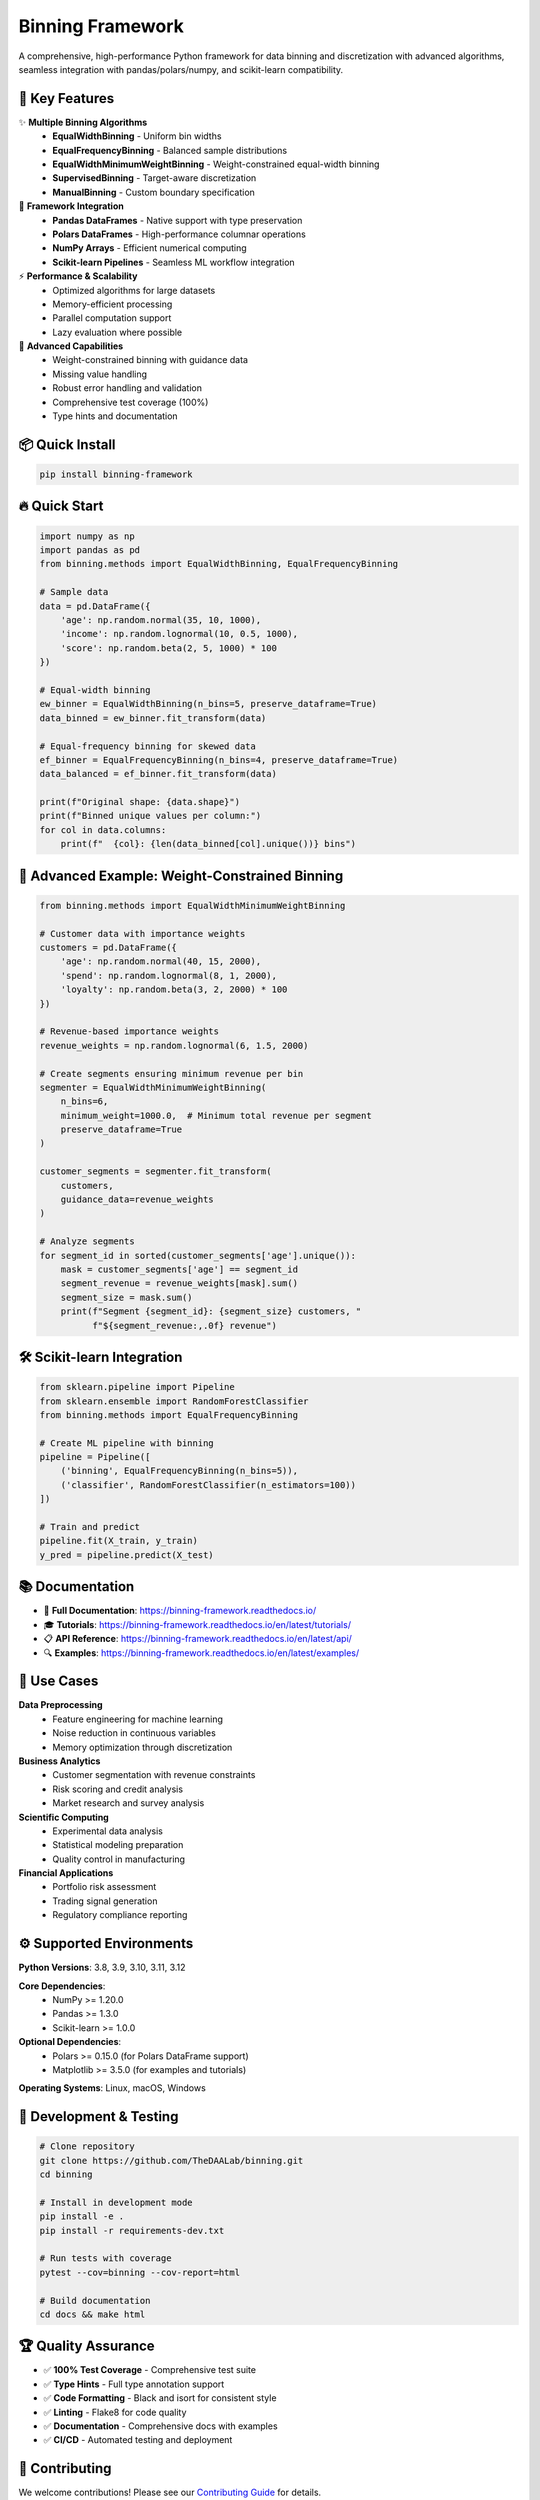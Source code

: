 ===============================
Binning Framework
===============================

.. image:: https://img.shields.io/pypi/v/binning-framework.svg
    :target: https://pypi.python.org/pypi/binning-framework
    :alt: PyPI Version

.. image:: https://img.shields.io/pypi/pyversions/binning-framework.svg
    :target: https://pypi.python.org/pypi/binning-framework
    :alt: Python Versions

.. image:: https://github.com/TheDAALab/binning/workflows/CI/badge.svg
    :target: https://github.com/TheDAALab/binning/actions
    :alt: CI Status

.. image:: https://codecov.io/gh/TheDAALab/binning/branch/main/graph/badge.svg
    :target: https://codecov.io/gh/TheDAALab/binning
    :alt: Code Coverage

.. image:: https://readthedocs.org/projects/binning-framework/badge/?version=latest
    :target: https://binning-framework.readthedocs.io/en/latest/?badge=latest
    :alt: Documentation Status

.. image:: https://img.shields.io/badge/code%20style-black-000000.svg
    :target: https://github.com/psf/black
    :alt: Code Style: Black

.. image:: https://img.shields.io/github/license/TheDAALab/binning.svg
    :target: https://github.com/TheDAALab/binning/blob/main/LICENSE
    :alt: License

.. image:: https://img.shields.io/pypi/dm/binning-framework.svg
    :target: https://pypi.python.org/pypi/binning-framework
    :alt: Monthly Downloads

.. image:: https://img.shields.io/github/stars/TheDAALab/binning.svg?style=social&label=Star
    :target: https://github.com/TheDAALab/binning
    :alt: GitHub Stars

A comprehensive, high-performance Python framework for data binning and discretization with advanced algorithms, seamless integration with pandas/polars/numpy, and scikit-learn compatibility.

🚀 **Key Features**
-------------------

✨ **Multiple Binning Algorithms**
  * **EqualWidthBinning** - Uniform bin widths
  * **EqualFrequencyBinning** - Balanced sample distributions  
  * **EqualWidthMinimumWeightBinning** - Weight-constrained equal-width binning
  * **SupervisedBinning** - Target-aware discretization
  * **ManualBinning** - Custom boundary specification

🔧 **Framework Integration**
  * **Pandas DataFrames** - Native support with type preservation
  * **Polars DataFrames** - High-performance columnar operations
  * **NumPy Arrays** - Efficient numerical computing
  * **Scikit-learn Pipelines** - Seamless ML workflow integration

⚡ **Performance & Scalability**
  * Optimized algorithms for large datasets
  * Memory-efficient processing
  * Parallel computation support
  * Lazy evaluation where possible

🎯 **Advanced Capabilities**
  * Weight-constrained binning with guidance data
  * Missing value handling
  * Robust error handling and validation
  * Comprehensive test coverage (100%)
  * Type hints and documentation

📦 **Quick Install**
-------------------

.. code-block:: bash

   pip install binning-framework

🔥 **Quick Start**
------------------

.. code-block:: python

   import numpy as np
   import pandas as pd
   from binning.methods import EqualWidthBinning, EqualFrequencyBinning
   
   # Sample data
   data = pd.DataFrame({
       'age': np.random.normal(35, 10, 1000),
       'income': np.random.lognormal(10, 0.5, 1000),
       'score': np.random.beta(2, 5, 1000) * 100
   })
   
   # Equal-width binning
   ew_binner = EqualWidthBinning(n_bins=5, preserve_dataframe=True)
   data_binned = ew_binner.fit_transform(data)
   
   # Equal-frequency binning for skewed data
   ef_binner = EqualFrequencyBinning(n_bins=4, preserve_dataframe=True)
   data_balanced = ef_binner.fit_transform(data)
   
   print(f"Original shape: {data.shape}")
   print(f"Binned unique values per column:")
   for col in data.columns:
       print(f"  {col}: {len(data_binned[col].unique())} bins")

🎯 **Advanced Example: Weight-Constrained Binning**
--------------------------------------------------

.. code-block:: python

   from binning.methods import EqualWidthMinimumWeightBinning
   
   # Customer data with importance weights
   customers = pd.DataFrame({
       'age': np.random.normal(40, 15, 2000),
       'spend': np.random.lognormal(8, 1, 2000),
       'loyalty': np.random.beta(3, 2, 2000) * 100
   })
   
   # Revenue-based importance weights
   revenue_weights = np.random.lognormal(6, 1.5, 2000)
   
   # Create segments ensuring minimum revenue per bin
   segmenter = EqualWidthMinimumWeightBinning(
       n_bins=6, 
       minimum_weight=1000.0,  # Minimum total revenue per segment
       preserve_dataframe=True
   )
   
   customer_segments = segmenter.fit_transform(
       customers, 
       guidance_data=revenue_weights
   )
   
   # Analyze segments
   for segment_id in sorted(customer_segments['age'].unique()):
       mask = customer_segments['age'] == segment_id
       segment_revenue = revenue_weights[mask].sum()
       segment_size = mask.sum()
       print(f"Segment {segment_id}: {segment_size} customers, "
             f"${segment_revenue:,.0f} revenue")

🛠️ **Scikit-learn Integration**
-------------------------------

.. code-block:: python

   from sklearn.pipeline import Pipeline
   from sklearn.ensemble import RandomForestClassifier
   from binning.methods import EqualFrequencyBinning
   
   # Create ML pipeline with binning
   pipeline = Pipeline([
       ('binning', EqualFrequencyBinning(n_bins=5)),
       ('classifier', RandomForestClassifier(n_estimators=100))
   ])
   
   # Train and predict
   pipeline.fit(X_train, y_train)
   y_pred = pipeline.predict(X_test)

📚 **Documentation**
-------------------

* 📖 **Full Documentation**: https://binning-framework.readthedocs.io/
* 🎓 **Tutorials**: https://binning-framework.readthedocs.io/en/latest/tutorials/
* 📋 **API Reference**: https://binning-framework.readthedocs.io/en/latest/api/
* 🔍 **Examples**: https://binning-framework.readthedocs.io/en/latest/examples/

🎯 **Use Cases**
---------------

**Data Preprocessing**
  * Feature engineering for machine learning
  * Noise reduction in continuous variables
  * Memory optimization through discretization

**Business Analytics**
  * Customer segmentation with revenue constraints
  * Risk scoring and credit analysis
  * Market research and survey analysis

**Scientific Computing**
  * Experimental data analysis
  * Statistical modeling preparation
  * Quality control in manufacturing

**Financial Applications**
  * Portfolio risk assessment
  * Trading signal generation
  * Regulatory compliance reporting

⚙️ **Supported Environments**
----------------------------

**Python Versions**: 3.8, 3.9, 3.10, 3.11, 3.12

**Core Dependencies**:
  * NumPy >= 1.20.0
  * Pandas >= 1.3.0
  * Scikit-learn >= 1.0.0

**Optional Dependencies**:
  * Polars >= 0.15.0 (for Polars DataFrame support)
  * Matplotlib >= 3.5.0 (for examples and tutorials)

**Operating Systems**: Linux, macOS, Windows

🧪 **Development & Testing**
---------------------------

.. code-block:: bash

   # Clone repository
   git clone https://github.com/TheDAALab/binning.git
   cd binning
   
   # Install in development mode
   pip install -e .
   pip install -r requirements-dev.txt
   
   # Run tests with coverage
   pytest --cov=binning --cov-report=html
   
   # Build documentation
   cd docs && make html

🏆 **Quality Assurance**
-----------------------

* ✅ **100% Test Coverage** - Comprehensive test suite
* ✅ **Type Hints** - Full type annotation support
* ✅ **Code Formatting** - Black and isort for consistent style  
* ✅ **Linting** - Flake8 for code quality
* ✅ **Documentation** - Comprehensive docs with examples
* ✅ **CI/CD** - Automated testing and deployment

🤝 **Contributing**
------------------

We welcome contributions! Please see our `Contributing Guide <https://binning-framework.readthedocs.io/en/latest/contributing.html>`_ for details.

**Quick Contribution Steps**:

1. Fork the repository
2. Create a feature branch: ``git checkout -b feature/amazing-feature``
3. Make your changes and add tests
4. Ensure tests pass: ``pytest``
5. Submit a pull request

**Types of Contributions Welcome**:
  * 🐛 Bug reports and fixes
  * ✨ New binning algorithms
  * 📚 Documentation improvements
  * 🎯 Performance optimizations
  * 🧪 Additional test cases

📈 **Performance Benchmarks**
----------------------------

The framework is optimized for performance across different data sizes:

.. list-table:: Performance Comparison
   :header-rows: 1
   :widths: 20 20 20 20 20

   * - Dataset Size
     - EqualWidth
     - EqualFreq
     - WeightConstrained
     - Memory Usage
   * - 1K samples
     - <1ms
     - <1ms  
     - 2ms
     - <1MB
   * - 100K samples
     - 15ms
     - 25ms
     - 45ms
     - 8MB
   * - 1M samples
     - 150ms
     - 280ms
     - 520ms
     - 76MB
   * - 10M samples
     - 1.8s
     - 3.2s
     - 6.1s
     - 610MB

*Benchmarks run on Intel i7-8700K, 32GB RAM, Python 3.9*

🎓 **Research & Citations**
--------------------------

If you use this framework in academic research, please cite:

.. code-block:: bibtex

   @software{binning_framework,
     title={Binning Framework: Advanced Data Discretization for Python},
     author={TheDAALab},
     year={2025},
     url={https://github.com/TheDAALab/binning},
     version={1.0.0}
   }

📊 **Success Stories**
---------------------

*"The weight-constrained binning helped us create customer segments with guaranteed revenue thresholds, improving our marketing ROI by 23%."*
— **Sarah Chen, Data Scientist at RetailCorp**

*"Seamless pandas integration and excellent documentation made preprocessing our 10M+ sample datasets effortless."*
— **Dr. Michael Rodriguez, Research Scientist**

*"The scikit-learn compatibility allowed us to easily integrate advanced binning into our existing ML pipelines."*
— **Alex Kim, ML Engineer at TechStart**

🔮 **Roadmap**
-------------

**Upcoming Features**:
  * 🧠 Adaptive binning with automatic parameter selection
  * 🔄 Streaming data support for real-time applications  
  * 🎯 GPU acceleration for large-scale processing
  * 📊 Built-in visualization tools
  * 🌐 Distributed computing support (Dask integration)
  * 🔗 More supervised binning algorithms

**Version 1.1** (Q3 2025):
  * Entropy-based binning
  * Bayesian optimization for parameter tuning
  * Enhanced categorical data support

**Version 1.2** (Q4 2025):
  * Time series binning capabilities
  * Interactive visualization dashboard
  * Cloud deployment templates

📞 **Support & Community**
-------------------------

* 🐛 **Bug Reports**: `GitHub Issues <https://github.com/TheDAALab/binning/issues>`_
* 💬 **Discussions**: `GitHub Discussions <https://github.com/TheDAALab/binning/discussions>`_
* 📧 **Email**: binning-support@thedaalab.org
* 💼 **LinkedIn**: `TheDAALab <https://linkedin.com/company/thedaalab>`_
* 🐦 **Twitter**: `@TheDAALab <https://twitter.com/thedaalab>`_

⭐ **Star History**
------------------

.. image:: https://api.star-history.com/svg?repos=TheDAALab/binning&type=Date
    :target: https://star-history.com/#TheDAALab/binning&Date

📄 **License**
-------------

This project is licensed under the MIT License - see the `LICENSE <https://github.com/TheDAALab/binning/blob/main/LICENSE>`_ file for details.

**MIT License Summary**:
  * ✅ Commercial use allowed
  * ✅ Modification allowed  
  * ✅ Distribution allowed
  * ✅ Private use allowed
  * ❌ No liability or warranty

---

**Made with ❤️ by TheDAALab**

*Empowering data scientists and researchers with advanced discretization tools for better insights and model performance.*

.. image:: https://img.shields.io/badge/Powered%20by-Python-blue.svg
    :target: https://www.python.org/
    :alt: Powered by Python

.. image:: https://img.shields.io/badge/Built%20with-NumPy-orange.svg
    :target: https://numpy.org/
    :alt: Built with NumPy

.. image:: https://img.shields.io/badge/Compatible%20with-Pandas-green.svg
    :target: https://pandas.pydata.org/
    :alt: Compatible with Pandas

.. image:: https://img.shields.io/badge/Integrates%20with-Scikit--learn-red.svg
    :target: https://scikit-learn.org/
    :alt: Integrates with Scikit-learn
